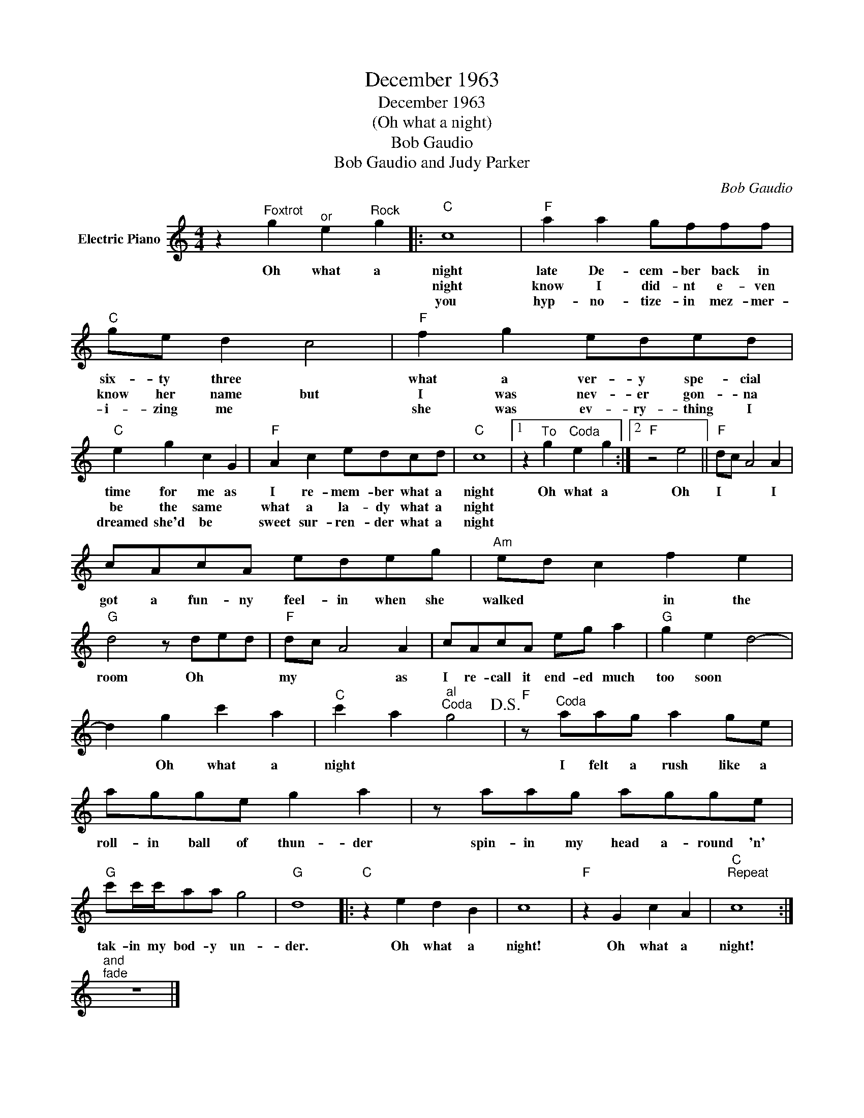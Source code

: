 X:1
T:December 1963
T:December 1963
T:(Oh what a night)
T:Bob Gaudio
T:Bob Gaudio and Judy Parker
C:Bob Gaudio
Z:All Rights Reserved
L:1/8
M:4/4
K:C
V:1 treble nm="Electric Piano"
%%MIDI program 4
V:1
 z2"^Foxtrot" g2"^or" e2"^Rock" g2 |:"C" c8 |"F" a2 a2 gfff |"C" ge d2 c4 |"F" f2 g2 eded | %5
w: Oh what a|night|late De- cem- ber back in|six- ty three *|what a ver- y spe- cial|
w: |night|know I did- nt e- ven|know her name but|I was nev- er gon- na|
w: |you|hyp- no- tize- in mez- mer-|i- zing me *|she was ev- ry- thing I|
"C" e2 g2 c2 G2 |"F" A2 c2 edcd |"C" c8 |1 z2"^To" g2"^Coda" e2 g2 :|2"F" z4 e4 ||"F" dc A4 A2 | %11
w: time for me as|I re- mem- ber what a|night|Oh what a|Oh|I * * I|
w: be the same *|what a la- dy what a|night||||
w: dreamed she'd be *|sweet sur- ren- der what a|night||||
 cAcA edeg |"Am" ed c2 f2 e2 |"G" d4 z ded |"F" dc A4 A2 | cAcA eg a2 |"G" g2 e2 d4- | %17
w: got a fun- ny feel- in when she|walked * * in the|room Oh * *|my * * as|I re- call it end- ed much|too soon *|
w: ||||||
w: ||||||
 d2 g2 c'2 a2 |"C" c'2 a2"^al""^Coda" g4!D.S.! |"F" z"^Coda" aag a2 ge | agge g2 a2 | z aag agge | %22
w: * Oh what a|night * *|I felt a rush like a|roll- in ball of thun- der|spin- in my head a- round 'n'|
w: |||||
w: |||||
"G" c'c'/c'/aa g4 |"G" d8 |:"C" z2 e2 d2 B2 | c8 |"F" z2 G2 c2 A2 |"C""^Repeat" c8 :| %28
w: tak- in my bod- y un-|der.|Oh what a|night!|Oh what a|night!|
w: ||||||
w: ||||||
"^and""^fade" z8 |] %29
w: |
w: |
w: |

